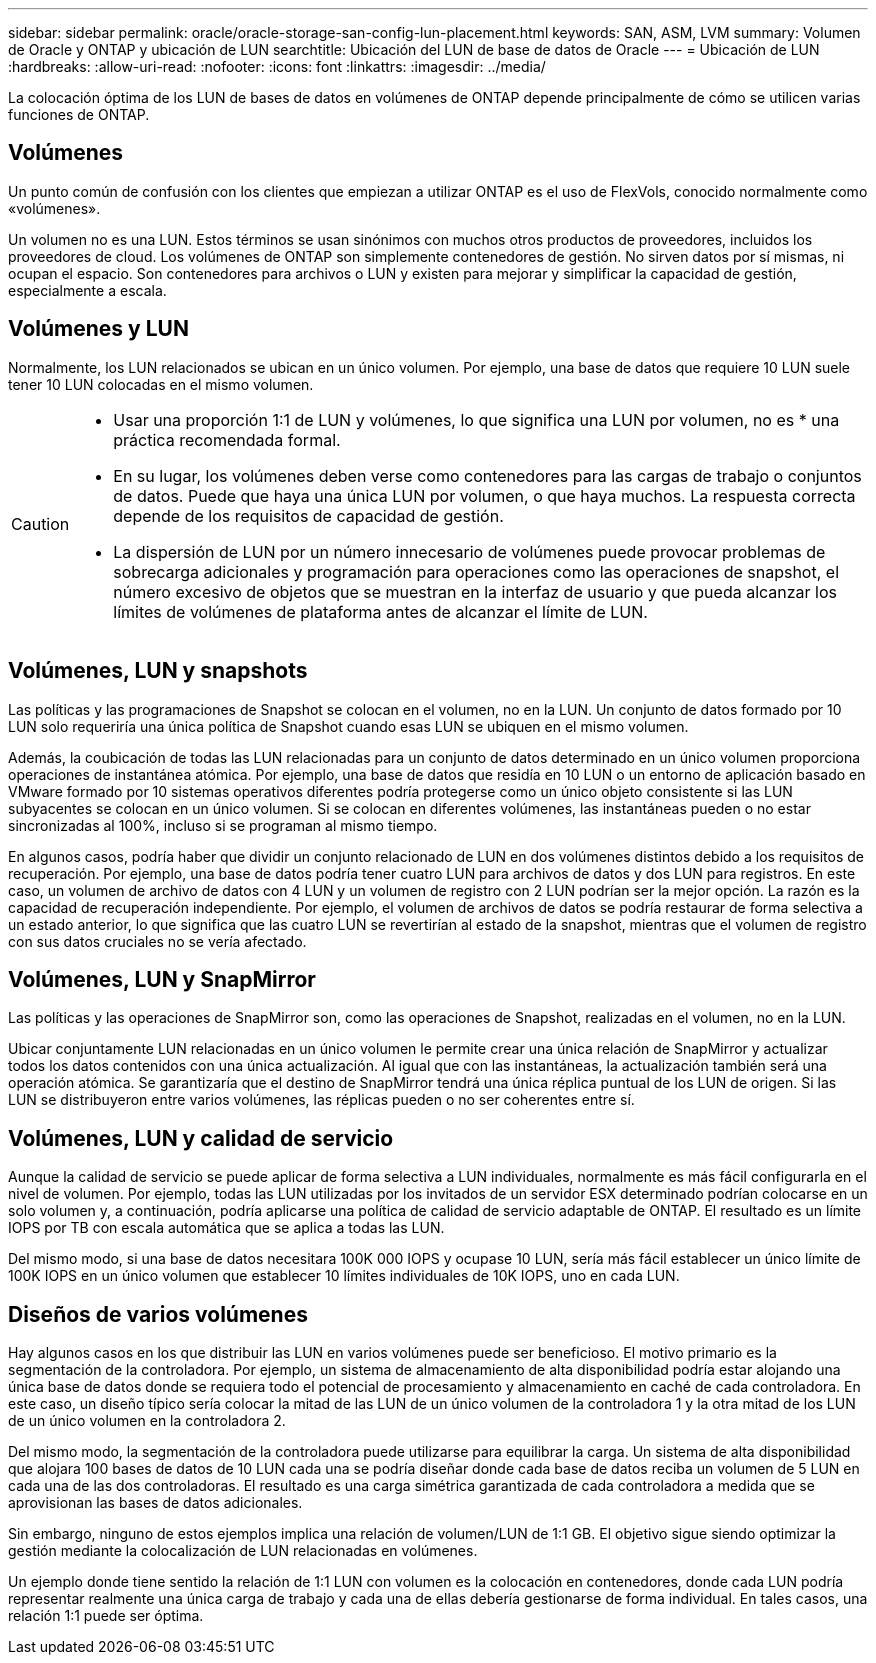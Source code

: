 ---
sidebar: sidebar 
permalink: oracle/oracle-storage-san-config-lun-placement.html 
keywords: SAN, ASM, LVM 
summary: Volumen de Oracle y ONTAP y ubicación de LUN 
searchtitle: Ubicación del LUN de base de datos de Oracle 
---
= Ubicación de LUN
:hardbreaks:
:allow-uri-read: 
:nofooter: 
:icons: font
:linkattrs: 
:imagesdir: ../media/


[role="lead"]
La colocación óptima de los LUN de bases de datos en volúmenes de ONTAP depende principalmente de cómo se utilicen varias funciones de ONTAP.



== Volúmenes

Un punto común de confusión con los clientes que empiezan a utilizar ONTAP es el uso de FlexVols, conocido normalmente como «volúmenes».

Un volumen no es una LUN. Estos términos se usan sinónimos con muchos otros productos de proveedores, incluidos los proveedores de cloud. Los volúmenes de ONTAP son simplemente contenedores de gestión. No sirven datos por sí mismas, ni ocupan el espacio. Son contenedores para archivos o LUN y existen para mejorar y simplificar la capacidad de gestión, especialmente a escala.



== Volúmenes y LUN

Normalmente, los LUN relacionados se ubican en un único volumen. Por ejemplo, una base de datos que requiere 10 LUN suele tener 10 LUN colocadas en el mismo volumen.

[CAUTION]
====
* Usar una proporción 1:1 de LUN y volúmenes, lo que significa una LUN por volumen, no es * una práctica recomendada formal.
* En su lugar, los volúmenes deben verse como contenedores para las cargas de trabajo o conjuntos de datos. Puede que haya una única LUN por volumen, o que haya muchos. La respuesta correcta depende de los requisitos de capacidad de gestión.
* La dispersión de LUN por un número innecesario de volúmenes puede provocar problemas de sobrecarga adicionales y programación para operaciones como las operaciones de snapshot, el número excesivo de objetos que se muestran en la interfaz de usuario y que pueda alcanzar los límites de volúmenes de plataforma antes de alcanzar el límite de LUN.


====


== Volúmenes, LUN y snapshots

Las políticas y las programaciones de Snapshot se colocan en el volumen, no en la LUN. Un conjunto de datos formado por 10 LUN solo requeriría una única política de Snapshot cuando esas LUN se ubiquen en el mismo volumen.

Además, la coubicación de todas las LUN relacionadas para un conjunto de datos determinado en un único volumen proporciona operaciones de instantánea atómica. Por ejemplo, una base de datos que residía en 10 LUN o un entorno de aplicación basado en VMware formado por 10 sistemas operativos diferentes podría protegerse como un único objeto consistente si las LUN subyacentes se colocan en un único volumen. Si se colocan en diferentes volúmenes, las instantáneas pueden o no estar sincronizadas al 100%, incluso si se programan al mismo tiempo.

En algunos casos, podría haber que dividir un conjunto relacionado de LUN en dos volúmenes distintos debido a los requisitos de recuperación. Por ejemplo, una base de datos podría tener cuatro LUN para archivos de datos y dos LUN para registros. En este caso, un volumen de archivo de datos con 4 LUN y un volumen de registro con 2 LUN podrían ser la mejor opción. La razón es la capacidad de recuperación independiente. Por ejemplo, el volumen de archivos de datos se podría restaurar de forma selectiva a un estado anterior, lo que significa que las cuatro LUN se revertirían al estado de la snapshot, mientras que el volumen de registro con sus datos cruciales no se vería afectado.



== Volúmenes, LUN y SnapMirror

Las políticas y las operaciones de SnapMirror son, como las operaciones de Snapshot, realizadas en el volumen, no en la LUN.

Ubicar conjuntamente LUN relacionadas en un único volumen le permite crear una única relación de SnapMirror y actualizar todos los datos contenidos con una única actualización. Al igual que con las instantáneas, la actualización también será una operación atómica. Se garantizaría que el destino de SnapMirror tendrá una única réplica puntual de los LUN de origen. Si las LUN se distribuyeron entre varios volúmenes, las réplicas pueden o no ser coherentes entre sí.



== Volúmenes, LUN y calidad de servicio

Aunque la calidad de servicio se puede aplicar de forma selectiva a LUN individuales, normalmente es más fácil configurarla en el nivel de volumen. Por ejemplo, todas las LUN utilizadas por los invitados de un servidor ESX determinado podrían colocarse en un solo volumen y, a continuación, podría aplicarse una política de calidad de servicio adaptable de ONTAP. El resultado es un límite IOPS por TB con escala automática que se aplica a todas las LUN.

Del mismo modo, si una base de datos necesitara 100K 000 IOPS y ocupase 10 LUN, sería más fácil establecer un único límite de 100K IOPS en un único volumen que establecer 10 límites individuales de 10K IOPS, uno en cada LUN.



== Diseños de varios volúmenes

Hay algunos casos en los que distribuir las LUN en varios volúmenes puede ser beneficioso. El motivo primario es la segmentación de la controladora. Por ejemplo, un sistema de almacenamiento de alta disponibilidad podría estar alojando una única base de datos donde se requiera todo el potencial de procesamiento y almacenamiento en caché de cada controladora. En este caso, un diseño típico sería colocar la mitad de las LUN de un único volumen de la controladora 1 y la otra mitad de los LUN de un único volumen en la controladora 2.

Del mismo modo, la segmentación de la controladora puede utilizarse para equilibrar la carga. Un sistema de alta disponibilidad que alojara 100 bases de datos de 10 LUN cada una se podría diseñar donde cada base de datos reciba un volumen de 5 LUN en cada una de las dos controladoras. El resultado es una carga simétrica garantizada de cada controladora a medida que se aprovisionan las bases de datos adicionales.

Sin embargo, ninguno de estos ejemplos implica una relación de volumen/LUN de 1:1 GB. El objetivo sigue siendo optimizar la gestión mediante la colocalización de LUN relacionadas en volúmenes.

Un ejemplo donde tiene sentido la relación de 1:1 LUN con volumen es la colocación en contenedores, donde cada LUN podría representar realmente una única carga de trabajo y cada una de ellas debería gestionarse de forma individual. En tales casos, una relación 1:1 puede ser óptima.
